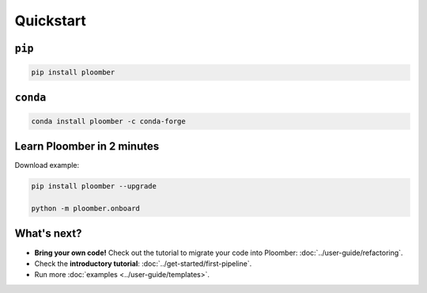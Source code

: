 Quickstart
----------

``pip``
*******

.. code-block:: console

    pip install ploomber


``conda``
*********

.. code-block:: console

    conda install ploomber -c conda-forge


Learn Ploomber in 2 minutes
***************************

Download example:

.. code-block:: console

    pip install ploomber --upgrade

    python -m ploomber.onboard


What's next?
************

* **Bring your own code!** Check out the tutorial to migrate your code into Ploomber: :doc:`../user-guide/refactoring`.
* Check the **introductory tutorial**: :doc:`../get-started/first-pipeline`.
* Run more :doc:`examples <../user-guide/templates>`.